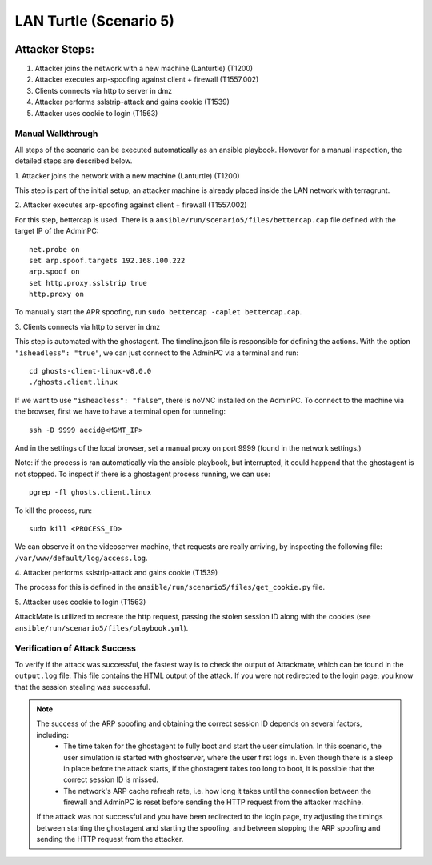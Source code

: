 =============================
LAN Turtle (Scenario 5)
=============================

.. image:: ../../images/AttackBed-Lanturtle.png

Attacker Steps:
---------------

1. Attacker joins the network with a new machine (Lanturtle) (T1200)
2. Attacker executes arp-spoofing against client + firewall (T1557.002)
3. Clients connects via http to server in dmz
4. Attacker performs sslstrip-attack and gains cookie (T1539)
5. Attacker uses cookie to login (T1563)


Manual Walkthrough
==================

All steps of the scenario can be executed automatically as an ansible playbook.
However for a manual inspection, the detailed steps are described below.

\1. Attacker joins the network with a new machine (Lanturtle) (T1200)

This step is part of the initial setup, an attacker machine is already placed inside
the LAN network with terragrunt.

\2. Attacker executes arp-spoofing against client + firewall (T1557.002)

For this step, bettercap is used. There is a ``ansible/run/scenario5/files/bettercap.cap`` file defined with the target IP of the AdminPC:

::

  net.probe on
  set arp.spoof.targets 192.168.100.222
  arp.spoof on
  set http.proxy.sslstrip true
  http.proxy on

To manually start the APR spoofing, run ``sudo bettercap -caplet bettercap.cap``.

\3. Clients connects via http to server in dmz

This step is automated with the ghostagent. The timeline.json file is responsible for defining the actions.
With the option ``"isheadless": "true"``, we can just connect to the AdminPC via a terminal and run:

::

  cd ghosts-client-linux-v8.0.0
  ./ghosts.client.linux

If we want to use ``"isheadless": "false"``, there is noVNC installed on the AdminPC. To connect to the machine
via the browser, first we have to have a terminal open for tunneling:

::

  ssh -D 9999 aecid@<MGMT_IP>

And in the settings of the local browser, set a manual proxy on port 9999 (found in the network settings.)

Note: if the process is ran automatically via the ansible playbook, but interrupted,
it could happend that the ghostagent is not stopped. To inspect if there is a ghostagent process running,
we can use:

::

  pgrep -fl ghosts.client.linux

To kill the process, run:

::

  sudo kill <PROCESS_ID>

We can observe it on the videoserver machine, that requests are really arriving, by inspecting
the following file: ``/var/www/default/log/access.log``.

\4. Attacker performs sslstrip-attack and gains cookie (T1539)

The process for this is defined in the ``ansible/run/scenario5/files/get_cookie.py`` file.

\5. Attacker uses cookie to login (T1563)

AttackMate is utilized to recreate the http request, passing the stolen session ID
along with the cookies (see ``ansible/run/scenario5/files/playbook.yml``).


Verification of Attack Success
==============================
To verify if the attack was successful, the fastest way is to check the output of Attackmate, which can be found in
the ``output.log`` file. This file contains the HTML output of the attack. If you were not redirected to the login page,
you know that the session stealing was successful.

.. note::

    The success of the ARP spoofing and obtaining the correct session ID depends on several factors, including:
        - The time taken for the ghostagent to fully boot and start the user simulation. In this scenario, the user
          simulation is started with ghostserver, where the user first logs in. Even though there is a sleep in place
          before the attack starts, if the ghostagent takes too long to boot, it is possible that the correct session
          ID is missed.
        - The network's ARP cache refresh rate, i.e. how long it takes until the connection between the firewall and
          AdminPC is reset before sending the HTTP request from the attacker machine.

    If the attack was not successful and you have been redirected to the login page, try adjusting the timings between
    starting the ghostagent and starting the spoofing, and between stopping the ARP spoofing and sending the HTTP request from the attacker.
